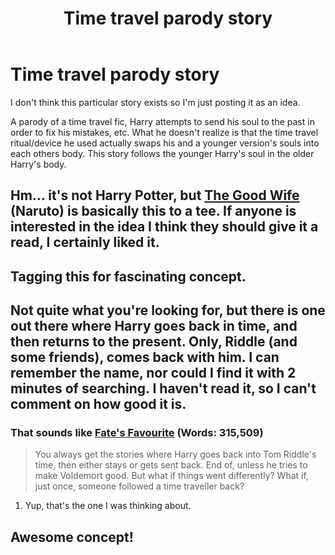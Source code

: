#+TITLE: Time travel parody story

* Time travel parody story
:PROPERTIES:
:Author: nakor_
:Score: 21
:DateUnix: 1432260600.0
:DateShort: 2015-May-22
:FlairText: Misc
:END:
I don't think this particular story exists so I'm just posting it as an idea.

A parody of a time travel fic, Harry attempts to send his soul to the past in order to fix his mistakes, etc. What he doesn't realize is that the time travel ritual/device he used actually swaps his and a younger version's souls into each others body. This story follows the younger Harry's soul in the older Harry's body.


** Hm... it's not Harry Potter, but [[https://www.fanfiction.net/s/6678938/1/The-Good-Wife][The Good Wife]] (Naruto) is basically this to a tee. If anyone is interested in the idea I think they should give it a read, I certainly liked it.
:PROPERTIES:
:Author: Subrosian_Smithy
:Score: 3
:DateUnix: 1432264874.0
:DateShort: 2015-May-22
:END:


** Tagging this for fascinating concept.
:PROPERTIES:
:Author: bluspacecow
:Score: 3
:DateUnix: 1432289517.0
:DateShort: 2015-May-22
:END:


** Not quite what you're looking for, but there is one out there where Harry goes back in time, and then returns to the present. Only, Riddle (and some friends), comes back with him. I can remember the name, nor could I find it with 2 minutes of searching. I haven't read it, so I can't comment on how good it is.
:PROPERTIES:
:Author: ryanvdb
:Score: 1
:DateUnix: 1432388599.0
:DateShort: 2015-May-23
:END:

*** That sounds like [[https://www.fanfiction.net/s/5725656/1/Fate-s-Favourite][Fate's Favourite]] (Words: 315,509)

#+begin_quote
  You always get the stories where Harry goes back into Tom Riddle's time, then either stays or gets sent back. End of, unless he tries to make Voldemort good. But what if things went differently? What if, just once, someone followed a time traveller back?
#+end_quote
:PROPERTIES:
:Author: canaki17
:Score: 2
:DateUnix: 1432394071.0
:DateShort: 2015-May-23
:END:

**** Yup, that's the one I was thinking about.
:PROPERTIES:
:Author: ryanvdb
:Score: 1
:DateUnix: 1432485097.0
:DateShort: 2015-May-24
:END:


** Awesome concept!
:PROPERTIES:
:Author: alelp
:Score: 1
:DateUnix: 1432816634.0
:DateShort: 2015-May-28
:END:
